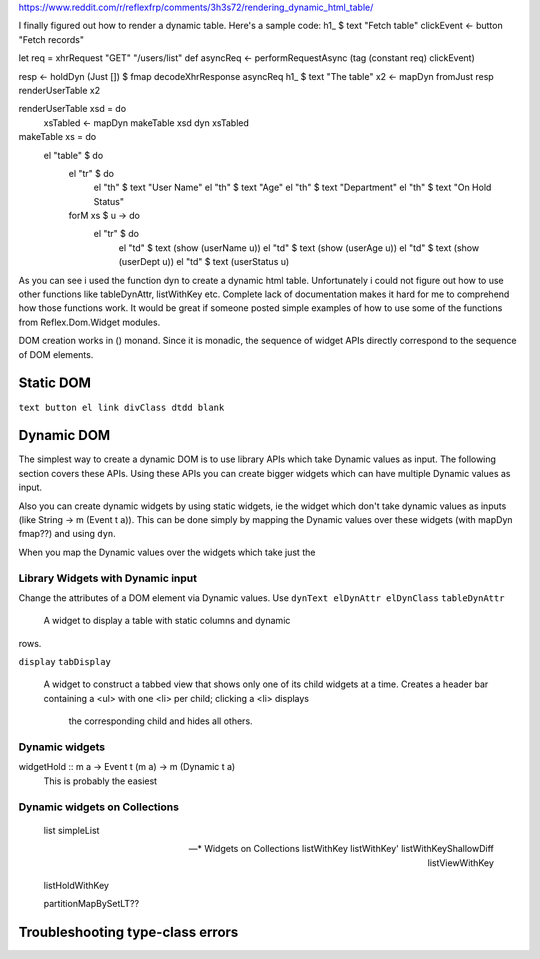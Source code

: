 

https://www.reddit.com/r/reflexfrp/comments/3h3s72/rendering_dynamic_html_table/

I finally figured out how to render a dynamic table. Here's a sample code:
h1_ $ text "Fetch table"
clickEvent <- button "Fetch records"

let req = xhrRequest "GET" "/users/list" def
asyncReq <- performRequestAsync (tag (constant req) clickEvent)

resp <- holdDyn (Just []) $ fmap  decodeXhrResponse asyncReq
h1_ $ text "The table"
x2 <- mapDyn fromJust resp
renderUserTable x2

renderUserTable xsd = do
   xsTabled <- mapDyn makeTable xsd
   dyn xsTabled

makeTable xs = do
   el "table" $ do
      el "tr" $ do
           el "th" $ text "User Name"
           el "th" $ text "Age"
           el "th" $ text "Department"
           el "th" $ text "On Hold Status"
      forM xs $ \u -> do
         el "tr" $ do
             el "td" $ text (show (userName u))
             el "td" $ text (show (userAge u))
             el "td" $ text (show (userDept u))
             el "td" $ text (userStatus u)

As you can see i used the function dyn to create a dynamic html table. Unfortunately i could not figure out how to use other functions like 
tableDynAttr, listWithKey etc.
Complete lack of documentation makes it hard for me to comprehend how those functions work.
It would be great if someone posted simple examples of how to use some of the functions from Reflex.Dom.Widget modules.

DOM creation works in () monand. Since it is monadic, the sequence of widget APIs directly correspond to the sequence of DOM elements.

Static DOM
----------

``text button el link divClass dtdd blank``

Dynamic DOM
-----------

The simplest way to create a dynamic DOM is to use library APIs which take
Dynamic values as input. The following section covers these APIs.
Using these APIs you can create bigger widgets which can have multiple Dynamic
values as input.

Also you can create dynamic widgets by using static widgets, ie the widget 
which don't take dynamic values as inputs (like String -> m (Event t a)).
This can be done simply by mapping the Dynamic values over these widgets (with
mapDyn fmap??) and using ``dyn``.

When you map the Dynamic values over the widgets which take just the 

Library Widgets with Dynamic input
~~~~~~~~~~~~~~~~~~~~~~~~~~~~~~~~~~


Change the attributes of a DOM element via Dynamic values. Use 
``dynText elDynAttr elDynClass``
``tableDynAttr``
  A widget to display a table with static columns and dynamic
rows.

``display``
``tabDisplay``
  A widget to construct a tabbed view that shows only one of its child
  widgets at a time.
  Creates a header bar containing a <ul> with one <li> per child; clicking
  a <li> displays
   the corresponding child and hides all others.


Dynamic widgets
~~~~~~~~~~~~~~~

widgetHold :: m a -> Event t (m a) -> m (Dynamic t a)
  This is probably the easiest 


Dynamic widgets on Collections
~~~~~~~~~~~~~~~~~~~~~~~~~~~~~~
  list
  simpleList

  -- * Widgets on Collections
  listWithKey
  listWithKey'
  listWithKeyShallowDiff
  listViewWithKey

  listHoldWithKey

  partitionMapBySetLT??

.. What is Workflow??

Troubleshooting type-class errors
---------------------------------

.. http://stackoverflow.com/questions/41367144/haskell-how-to-fix-the-type-variable-ambigous-compiler-error
